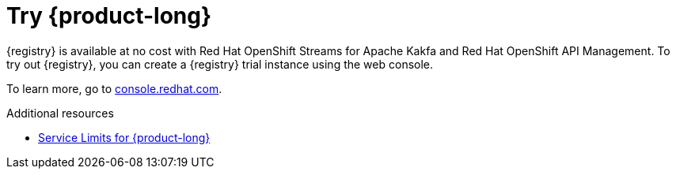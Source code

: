 [id="registry-intro-preview_{context}"]
= Try {product-long}

[role="_abstract"]

{registry} is available at no cost with Red Hat OpenShift Streams for Apache Kakfa and Red Hat OpenShift API Management. To try out {registry}, you can create a {registry} trial instance using the web console.

To learn more, go to link:{console-url}[console.redhat.com^].

[role="_additional-resources"]
.Additional resources
* link:https://access.redhat.com/articles/6289891[Service Limits for {product-long}^]
